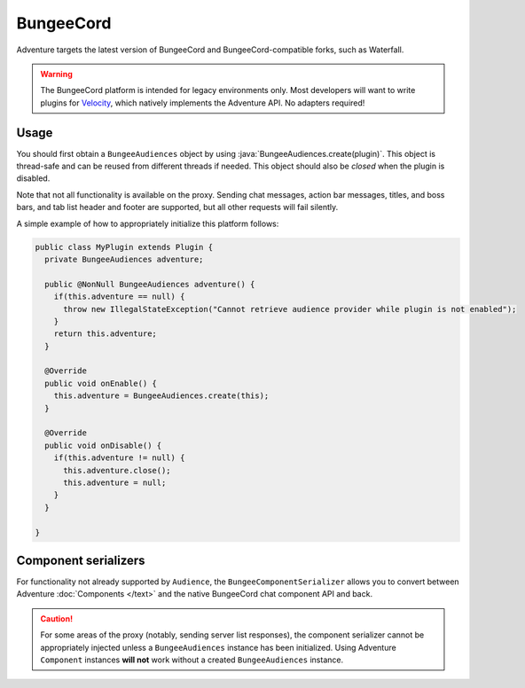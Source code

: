 ==========
BungeeCord 
==========

Adventure targets the latest version of BungeeCord and BungeeCord-compatible
forks, such as Waterfall.

.. warning:: 

  The BungeeCord platform is intended for legacy environments only. 
  Most developers will want to write plugins for `Velocity <https://velocitypowered.com/>`_, which natively implements the Adventure API. No adapters required!

.. kyori-dep:: adventure-platform-bungeecord platform

Usage
-----

You should first obtain a ``BungeeAudiences`` object by using :java:`BungeeAudiences.create(plugin)`. This object is thread-safe
and can be reused from different threads if needed. This object should also be *closed* when the plugin is disabled.

Note that not all functionality is available on the proxy. Sending chat messages, action bar messages, titles, and boss bars, and tab list header and footer are supported, but all other requests will fail silently.

A simple example of how to appropriately initialize this platform follows:

.. code:: java

   public class MyPlugin extends Plugin {
     private BungeeAudiences adventure;

     public @NonNull BungeeAudiences adventure() {
       if(this.adventure == null) {
         throw new IllegalStateException("Cannot retrieve audience provider while plugin is not enabled");
       }
       return this.adventure;
     }

     @Override
     public void onEnable() {
       this.adventure = BungeeAudiences.create(this);
     }

     @Override
     public void onDisable() {
       if(this.adventure != null) {
         this.adventure.close();
         this.adventure = null;
       }
     }

   }

Component serializers
---------------------

For functionality not already supported by ``Audience``, the ``BungeeComponentSerializer`` allows you to convert between Adventure :doc:`Components </text>` and the native BungeeCord chat component API and back.

.. caution::

    For some areas of the proxy (notably, sending server list responses), the component serializer cannot be appropriately injected unless a ``BungeeAudiences`` instance has been initialized. Using Adventure ``Component`` instances **will not** work without a created ``BungeeAudiences`` instance.
